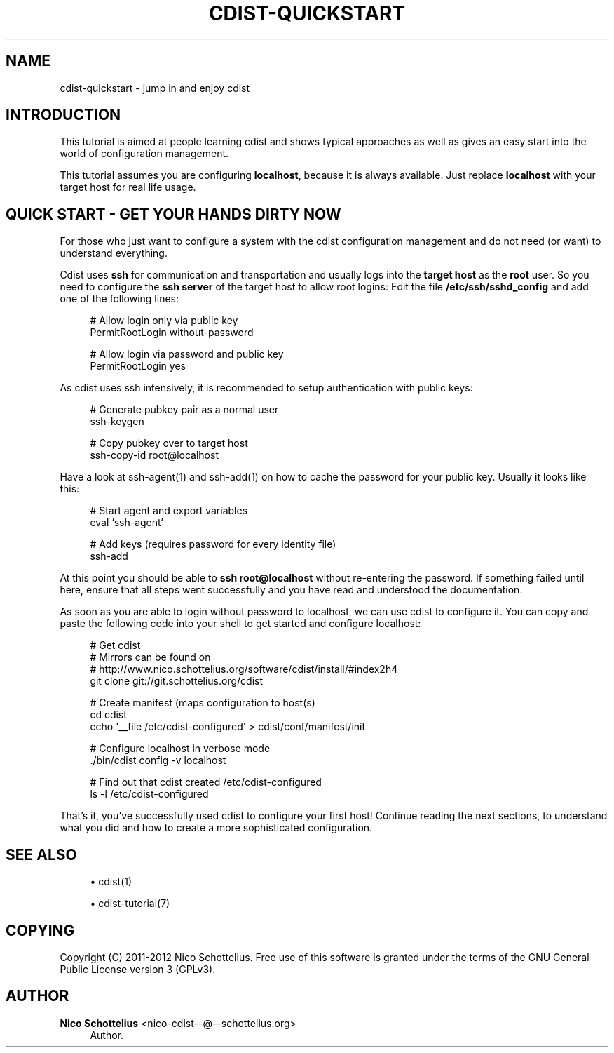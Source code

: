 '\" t
.\"     Title: cdist-quickstart
.\"    Author: Nico Schottelius <nico-cdist--@--schottelius.org>
.\" Generator: DocBook XSL Stylesheets v1.78.1 <http://docbook.sf.net/>
.\"      Date: 02/10/2015
.\"    Manual: \ \&
.\"    Source: \ \&
.\"  Language: English
.\"
.TH "CDIST\-QUICKSTART" "7" "02/10/2015" "\ \&" "\ \&"
.\" -----------------------------------------------------------------
.\" * Define some portability stuff
.\" -----------------------------------------------------------------
.\" ~~~~~~~~~~~~~~~~~~~~~~~~~~~~~~~~~~~~~~~~~~~~~~~~~~~~~~~~~~~~~~~~~
.\" http://bugs.debian.org/507673
.\" http://lists.gnu.org/archive/html/groff/2009-02/msg00013.html
.\" ~~~~~~~~~~~~~~~~~~~~~~~~~~~~~~~~~~~~~~~~~~~~~~~~~~~~~~~~~~~~~~~~~
.ie \n(.g .ds Aq \(aq
.el       .ds Aq '
.\" -----------------------------------------------------------------
.\" * set default formatting
.\" -----------------------------------------------------------------
.\" disable hyphenation
.nh
.\" disable justification (adjust text to left margin only)
.ad l
.\" -----------------------------------------------------------------
.\" * MAIN CONTENT STARTS HERE *
.\" -----------------------------------------------------------------
.SH "NAME"
cdist-quickstart \- jump in and enjoy cdist
.SH "INTRODUCTION"
.sp
This tutorial is aimed at people learning cdist and shows typical approaches as well as gives an easy start into the world of configuration management\&.
.sp
This tutorial assumes you are configuring \fBlocalhost\fR, because it is always available\&. Just replace \fBlocalhost\fR with your target host for real life usage\&.
.SH "QUICK START - GET YOUR HANDS DIRTY NOW"
.sp
For those who just want to configure a system with the cdist configuration management and do not need (or want) to understand everything\&.
.sp
Cdist uses \fBssh\fR for communication and transportation and usually logs into the \fBtarget host\fR as the \fBroot\fR user\&. So you need to configure the \fBssh server\fR of the target host to allow root logins: Edit the file \fB/etc/ssh/sshd_config\fR and add one of the following lines:
.sp
.if n \{\
.RS 4
.\}
.nf
# Allow login only via public key
PermitRootLogin without\-password

# Allow login via password and public key
PermitRootLogin yes
.fi
.if n \{\
.RE
.\}
.sp
As cdist uses ssh intensively, it is recommended to setup authentication with public keys:
.sp
.if n \{\
.RS 4
.\}
.nf
# Generate pubkey pair as a normal user
ssh\-keygen

# Copy pubkey over to target host
ssh\-copy\-id root@localhost
.fi
.if n \{\
.RE
.\}
.sp
Have a look at ssh\-agent(1) and ssh\-add(1) on how to cache the password for your public key\&. Usually it looks like this:
.sp
.if n \{\
.RS 4
.\}
.nf
# Start agent and export variables
eval `ssh\-agent`

# Add keys (requires password for every identity file)
ssh\-add
.fi
.if n \{\
.RE
.\}
.sp
At this point you should be able to \fB\fBssh root@localhost\fR\fR without re\-entering the password\&. If something failed until here, ensure that all steps went successfully and you have read and understood the documentation\&.
.sp
As soon as you are able to login without password to localhost, we can use cdist to configure it\&. You can copy and paste the following code into your shell to get started and configure localhost:
.sp
.if n \{\
.RS 4
.\}
.nf
# Get cdist
# Mirrors can be found on
# http://www\&.nico\&.schottelius\&.org/software/cdist/install/#index2h4
git clone git://git\&.schottelius\&.org/cdist

# Create manifest (maps configuration to host(s)
cd cdist
echo \*(Aq__file /etc/cdist\-configured\*(Aq > cdist/conf/manifest/init

# Configure localhost in verbose mode
\&./bin/cdist config \-v localhost

# Find out that cdist created /etc/cdist\-configured
ls \-l /etc/cdist\-configured
.fi
.if n \{\
.RE
.\}
.sp
That\(cqs it, you\(cqve successfully used cdist to configure your first host! Continue reading the next sections, to understand what you did and how to create a more sophisticated configuration\&.
.SH "SEE ALSO"
.sp
.RS 4
.ie n \{\
\h'-04'\(bu\h'+03'\c
.\}
.el \{\
.sp -1
.IP \(bu 2.3
.\}
cdist(1)
.RE
.sp
.RS 4
.ie n \{\
\h'-04'\(bu\h'+03'\c
.\}
.el \{\
.sp -1
.IP \(bu 2.3
.\}
cdist\-tutorial(7)
.RE
.SH "COPYING"
.sp
Copyright (C) 2011\-2012 Nico Schottelius\&. Free use of this software is granted under the terms of the GNU General Public License version 3 (GPLv3)\&.
.SH "AUTHOR"
.PP
\fBNico Schottelius\fR <\&nico\-cdist\-\-@\-\-schottelius\&.org\&>
.RS 4
Author.
.RE
